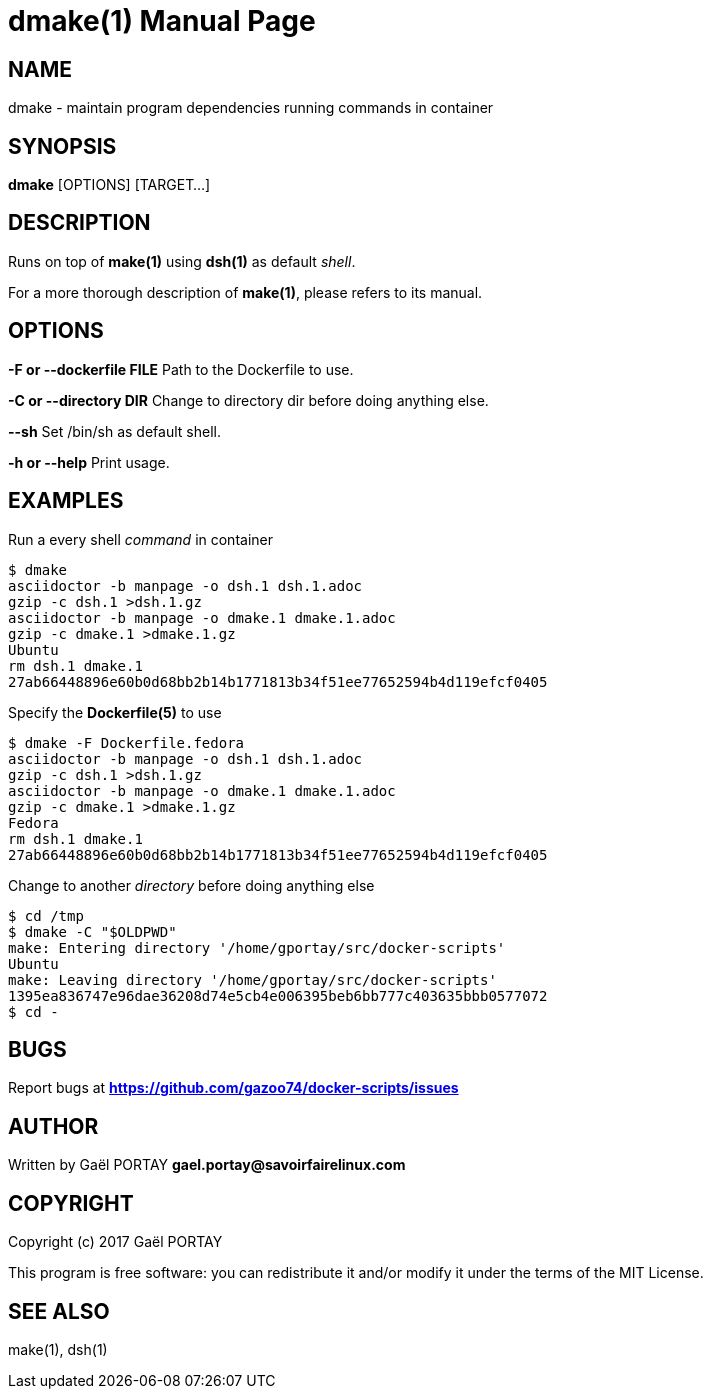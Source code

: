 = dmake(1)
:doctype: manpage
:author: Gaël PORTAY
:email: gael.portay@savoirfairelinux.com
:lang: en
:man manual: docker-scripts Manual
:man source: dsh 1.0

== NAME

dmake - maintain program dependencies running commands in container

== SYNOPSIS

*dmake* [OPTIONS] [TARGET...]

== DESCRIPTION

Runs on top of *make(1)* using *dsh(1)* as default _shell_.

For a more thorough description of *make(1)*, please refers to its manual.

== OPTIONS

**-F or --dockerfile FILE**
	Path to the Dockerfile to use.

**-C or --directory DIR**
	Change to directory dir before doing anything else.

**--sh**
	Set /bin/sh as default shell.

**-h or --help**
	Print usage.

== EXAMPLES

Run a every shell _command_ in container

	$ dmake
	asciidoctor -b manpage -o dsh.1 dsh.1.adoc
	gzip -c dsh.1 >dsh.1.gz
	asciidoctor -b manpage -o dmake.1 dmake.1.adoc
	gzip -c dmake.1 >dmake.1.gz
	Ubuntu
	rm dsh.1 dmake.1
	27ab66448896e60b0d68bb2b14b1771813b34f51ee77652594b4d119efcf0405

Specify the *Dockerfile(5)* to use

	$ dmake -F Dockerfile.fedora
	asciidoctor -b manpage -o dsh.1 dsh.1.adoc
	gzip -c dsh.1 >dsh.1.gz
	asciidoctor -b manpage -o dmake.1 dmake.1.adoc
	gzip -c dmake.1 >dmake.1.gz
	Fedora
	rm dsh.1 dmake.1
	27ab66448896e60b0d68bb2b14b1771813b34f51ee77652594b4d119efcf0405

Change to another _directory_ before doing anything else

	$ cd /tmp
	$ dmake -C "$OLDPWD"
	make: Entering directory '/home/gportay/src/docker-scripts'
	Ubuntu
	make: Leaving directory '/home/gportay/src/docker-scripts'
	1395ea836747e96dae36208d74e5cb4e006395beb6bb777c403635bbb0577072
	$ cd -

== BUGS

Report bugs at *https://github.com/gazoo74/docker-scripts/issues*

== AUTHOR

Written by Gaël PORTAY *gael.portay@savoirfairelinux.com*

== COPYRIGHT

Copyright (c) 2017 Gaël PORTAY

This program is free software: you can redistribute it and/or modify it under
the terms of the MIT License.

== SEE ALSO

make(1), dsh(1)
